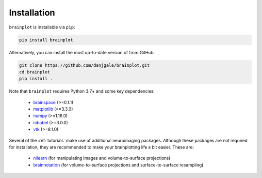 
Installation
============

``brainplot`` is installable via ``pip``:

.. code-block:: bash

	pip install brainplot

Alternatively, you can install the most up-to-date version of from GitHub:

.. code-block:: bash

	git clone https://github.com/danjgale/brainplot.git
	cd brainplot
	pip install . 

Note that ``brainplot`` requires Python 3.7+ and some key dependencies:

	- `brainspace`_ (>=0.1.1)
	- `matplotlib`_ (>=3.3.0)
	- `numpy`_ (>=1.16.0)
	- `nibabel`_ (>=3.0.0)
	- `vtk`_ (>=8.1.0)

Several of the :ref:`tutorials` make use of additional neuroimaging packages. Although these packages are not required for installation, they are recommended to make your brainplotting life a bit easier. These are:

	- `nilearn`_ (for manipulating images and volume-to-surface projections)
	- `brainnotation`_ (for volume-to-surface projections and surface-to-surface resampling)


.. _brainspace: https://brainspace.readthedocs.io/en/latest/index.html
.. _matplotlib: https://matplotlib.org/
.. _numpy: https://numpy.org/
.. _nibabel: https://nipy.org/nibabel/
.. _vtk: https://vtk.org/
.. _nilearn: https://nilearn.github.io/index.html
.. _brainnotation: https://netneurolab.github.io/brainnotation/